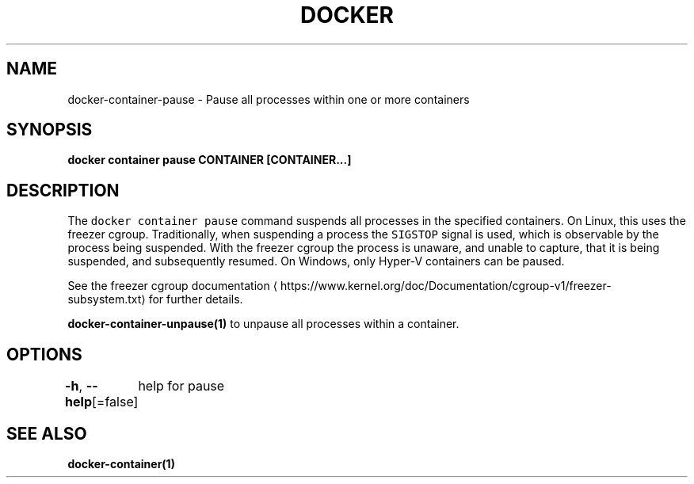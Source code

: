 .nh
.TH "DOCKER" "1" "Jun 2021" "Docker Community" "Docker User Manuals"

.SH NAME
.PP
docker\-container\-pause \- Pause all processes within one or more containers


.SH SYNOPSIS
.PP
\fBdocker container pause CONTAINER [CONTAINER...]\fP


.SH DESCRIPTION
.PP
The \fB\fCdocker container pause\fR command suspends all processes in the specified containers.
On Linux, this uses the freezer cgroup. Traditionally, when suspending a process
the \fB\fCSIGSTOP\fR signal is used, which is observable by the process being suspended.
With the freezer cgroup the process is unaware, and unable to capture,
that it is being suspended, and subsequently resumed. On Windows, only Hyper\-V
containers can be paused.

.PP
See the freezer cgroup documentation
\[la]https://www.kernel.org/doc/Documentation/cgroup-v1/freezer-subsystem.txt\[ra] for
further details.

.PP
\fBdocker\-container\-unpause(1)\fP to unpause all processes within a container.


.SH OPTIONS
.PP
\fB\-h\fP, \fB\-\-help\fP[=false]
	help for pause


.SH SEE ALSO
.PP
\fBdocker\-container(1)\fP

